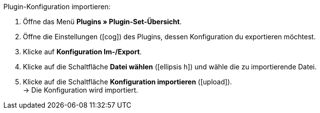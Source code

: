 :icons: font
:docinfodir: /workspace/manual-adoc
:docinfo1:

[.instruction]
Plugin-Konfiguration importieren:

. Öffne das Menü *Plugins » Plugin-Set-Übersicht*.
. Öffne die Einstellungen (icon:cog[]) des Plugins, dessen Konfiguration du exportieren möchtest.
. Klicke auf *Konfiguration Im-/Export*.
. Klicke auf die Schaltfläche *Datei wählen* (icon:ellipsis-h[]) und wähle die zu importierende Datei.
. Klicke auf die Schaltfläche *Konfiguration importieren* (icon:upload[role=purple]). +
→ Die Konfiguration wird importiert.